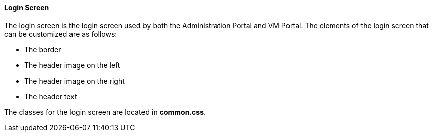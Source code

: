 [[Re-Branding_the_Manager]]
==== Login Screen

The login screen is the login screen used by both the Administration Portal and VM Portal. The elements of the login screen that can be customized are as follows:


* The border

* The header image on the left

* The header image on the right

* The header text

The classes for the login screen are located in *common.css*.

